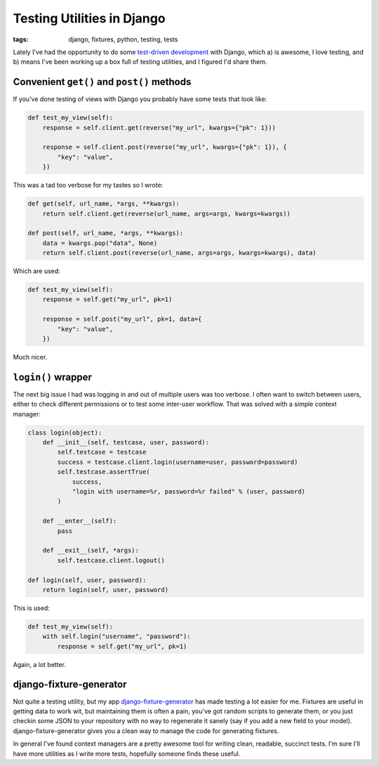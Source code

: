 
Testing Utilities in Django
===========================

:tags: django, fixtures, python, testing, tests

Lately I've had the opportunity to do some `test-driven development <http://en.wikipedia.org/wiki/Test-driven_development>`_ with Django, which a) is awesome, I love testing, and b) means I've been working up a box full of testing utilities, and I figured I'd share them.

Convenient ``get()`` and ``post()`` methods
-------------------------------------------

If you've done testing of views with Django you probably have some tests that look like:

.. sourcecode:: python
    
    def test_my_view(self):
        response = self.client.get(reverse("my_url", kwargs={"pk": 1}))
        
        response = self.client.post(reverse("my_url", kwargs={"pk": 1}), {
            "key": "value",
        })

This was a tad too verbose for my tastes so I wrote:

.. sourcecode:: python

    def get(self, url_name, *args, **kwargs):
        return self.client.get(reverse(url_name, args=args, kwargs=kwargs))
    
    def post(self, url_name, *args, **kwargs):
        data = kwargs.pop("data", None)
        return self.client.post(reverse(url_name, args=args, kwargs=kwargs), data)

Which are used:

.. sourcecode:: python
    
    def test_my_view(self):
        response = self.get("my_url", pk=1)
        
        response = self.post("my_url", pk=1, data={
            "key": "value",
        })

Much nicer.

``login()`` wrapper
-------------------

The next big issue I had was logging in and out of multiple users was too verbose.  I often want to switch between users, either to check different permissions or to test some inter-user workflow.  That was solved with a simple context manager:

.. sourcecode:: python
    
    class login(object):
        def __init__(self, testcase, user, password):
            self.testcase = testcase
            success = testcase.client.login(username=user, password=password)
            self.testcase.assertTrue(
                success,
                "login with username=%r, password=%r failed" % (user, password)
            )
        
        def __enter__(self):
            pass
        
        def __exit__(self, *args):
            self.testcase.client.logout()
    
    def login(self, user, password):
        return login(self, user, password)

This is used:

.. sourcecode:: python
    
    def test_my_view(self):
        with self.login("username", "password"):
            response = self.get("my_url", pk=1)

Again, a lot better.

django-fixture-generator
------------------------

Not quite a testing utility, but my app `django-fixture-generator <http://github.com/alex/django-fixture-generator>`_ has made testing a lot easier for me.  Fixtures are useful in getting data to work wit, but maintaining them is often a pain, you've got random scripts to generate them, or you just checkin some JSON to your repository with no way to regenerate it sanely (say if you add a new field to your model).  django-fixture-generator gives you a clean way to manage the code for generating fixtures.


In general I've found context managers are a pretty awesome tool for writing clean, readable, succinct tests.  I'm sure I'll have more utilities as I write more tests, hopefully someone finds these useful.
